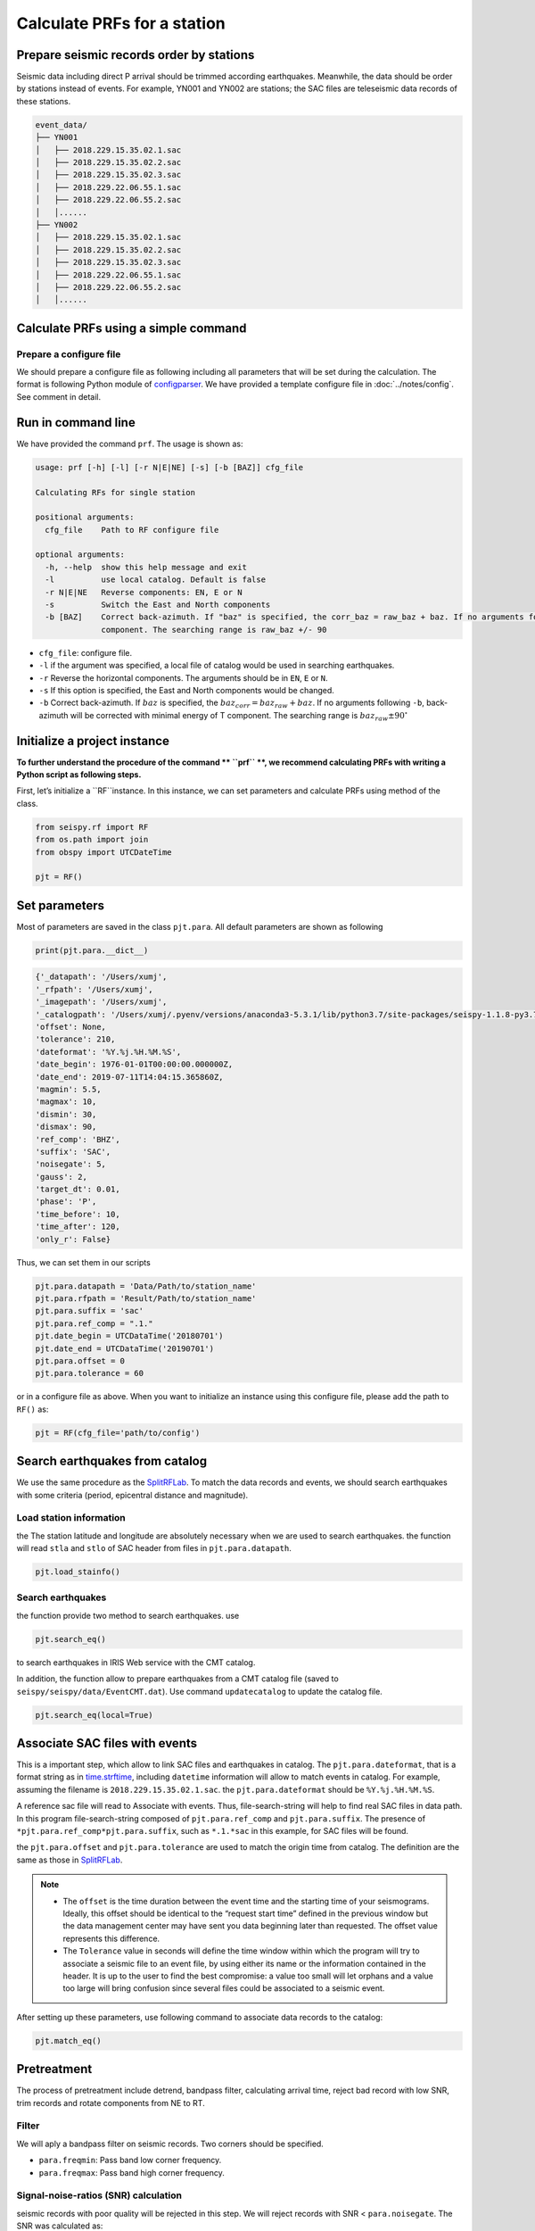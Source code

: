
Calculate PRFs for a station
===============================

Prepare seismic records order by stations
-----------------------------------------

Seismic data including direct P arrival should be trimmed according earthquakes. Meanwhile, the data should be order by stations instead of events. For example, YN001 and YN002 are stations; the SAC files are teleseismic data records of these stations.

.. code-block::

    event_data/
    ├── YN001
    │   ├── 2018.229.15.35.02.1.sac
    │   ├── 2018.229.15.35.02.2.sac
    │   ├── 2018.229.15.35.02.3.sac
    │   ├── 2018.229.22.06.55.1.sac
    │   ├── 2018.229.22.06.55.2.sac
    │   │......
    ├── YN002
    │   ├── 2018.229.15.35.02.1.sac
    │   ├── 2018.229.15.35.02.2.sac
    │   ├── 2018.229.15.35.02.3.sac
    │   ├── 2018.229.22.06.55.1.sac
    │   ├── 2018.229.22.06.55.2.sac
    │   │......


Calculate PRFs using a simple command
----------------------------------------

Prepare a configure file
^^^^^^^^^^^^^^^^^^^^^^^^^^

We should prepare a configure file as following including all parameters that will be set during the calculation. The format is following Python module of `configparser <https://docs.python.org/3/library/configparser.html>`_. We have provided a template configure file in :doc:`../notes/config`. See comment in detail.


Run in command line
----------------------

We have provided the command ``prf``. The usage is shown as:

.. code-block::

  usage: prf [-h] [-l] [-r N|E|NE] [-s] [-b [BAZ]] cfg_file

  Calculating RFs for single station

  positional arguments:
    cfg_file    Path to RF configure file

  optional arguments:
    -h, --help  show this help message and exit
    -l          use local catalog. Default is false
    -r N|E|NE   Reverse components: EN, E or N
    -s          Switch the East and North components
    -b [BAZ]    Correct back-azimuth. If "baz" is specified, the corr_baz = raw_baz + baz. If no arguments following -b Back-azimuth will be corrected with minimal energy of T
                component. The searching range is raw_baz +/- 90


- ``cfg_file``: configure file.
- ``-l`` if the argument was specified, a local file of catalog would be used in searching earthquakes.
- ``-r`` Reverse the horizontal components. The arguments should be in ``EN``, ``E`` or ``N``.
- ``-s`` If this option is specified, the East and North components would be changed.
- ``-b`` Correct back-azimuth. If :math:`baz` is specified, the :math:`baz_{corr} = baz_{raw} + baz`. If no arguments following ``-b``,  back-azimuth will be corrected with minimal energy of T component. The searching range is :math:`baz_{raw} \pm 90^{\circ}`

Initialize a project instance
--------------------------------

**To further understand the procedure of the command ** ``prf`` **, we recommend calculating PRFs with writing a Python script as following steps.**

First, let’s initialize a ``RF``instance. In this instance, we can set parameters and calculate PRFs using method of the class.


.. code-block:: python

    from seispy.rf import RF
    from os.path import join
    from obspy import UTCDateTime

    pjt = RF()


Set parameters
---------------

Most of parameters are saved in the class ``pjt.para``. All default parameters are shown as following

.. code-block:: python

  print(pjt.para.__dict__)


.. code-block:: python

  {'_datapath': '/Users/xumj',
  '_rfpath': '/Users/xumj',
  '_imagepath': '/Users/xumj',
  '_catalogpath': '/Users/xumj/.pyenv/versions/anaconda3-5.3.1/lib/python3.7/site-packages/seispy-1.1.8-py3.7.egg/seispy/data/EventCMT.dat',
  'offset': None,
  'tolerance': 210,
  'dateformat': '%Y.%j.%H.%M.%S',
  'date_begin': 1976-01-01T00:00:00.000000Z,
  'date_end': 2019-07-11T14:04:15.365860Z,
  'magmin': 5.5,
  'magmax': 10,
  'dismin': 30,
  'dismax': 90,
  'ref_comp': 'BHZ',
  'suffix': 'SAC',
  'noisegate': 5,
  'gauss': 2,
  'target_dt': 0.01,
  'phase': 'P',
  'time_before': 10,
  'time_after': 120,
  'only_r': False}


Thus, we can set them in our scripts

.. code-block:: python

  pjt.para.datapath = 'Data/Path/to/station_name'
  pjt.para.rfpath = 'Result/Path/to/station_name'
  pjt.para.suffix = 'sac'
  pjt.para.ref_comp = ".1."
  pjt.date_begin = UTCDataTime('20180701')
  pjt.date_end = UTCDataTime('20190701')
  pjt.para.offset = 0
  pjt.para.tolerance = 60


or in a configure file as above. When you want to initialize an instance using this configure file, please add the path to ``RF()`` as:

.. code-block:: python

  pjt = RF(cfg_file='path/to/config')


Search earthquakes from catalog
--------------------------------

We use the same procedure as the `SplitRFLab <https://git.nju.edu.cn/xumi1993/SplitRFLab>`_. To match the data records and events, we should search earthquakes with some criteria (period, epicentral distance and magnitude).

Load station information
^^^^^^^^^^^^^^^^^^^^^^^^^^

the The station latitude and longitude are absolutely necessary when we are used to search earthquakes. the function will read ``stla`` and ``stlo`` of SAC header from files in ``pjt.para.datapath``.

.. code-block:: python

  pjt.load_stainfo()


Search earthquakes
^^^^^^^^^^^^^^^^^^^^

the function provide two method to search earthquakes. use

.. code-block:: python

  pjt.search_eq()


to search earthquakes in IRIS Web service with the CMT catalog.

In addition, the function allow to prepare earthquakes from a CMT catalog file (saved to ``seispy/seispy/data/EventCMT.dat``). Use command ``updatecatalog`` to update the catalog file.

.. code-block:: python

  pjt.search_eq(local=True)

Associate SAC files with events
---------------------------------

This is a important step, which allow to link SAC files and earthquakes in catalog. The ``pjt.para.dateformat``, that is a format string as in `time.strftime <https://docs.python.org/3/library/time.html#time.strftime>`_, including ``datetime`` information will allow to match events in catalog. For example, assuming the filename is ``2018.229.15.35.02.1.sac``. the ``pjt.para.dateformat`` should be ``%Y.%j.%H.%M.%S``.

A reference sac file will read to Associate with events. Thus, file-search-string will help to find real SAC files in data path. In this program file-search-string composed of ``pjt.para.ref_comp`` and ``pjt.para.suffix``. The presence of ``*pjt.para.ref_comp*pjt.para.suffix``, such as ``*.1.*sac`` in this example, for SAC files will be found.

the ``pjt.para.offset`` and ``pjt.para.tolerance`` are used to match the origin time from catalog. The definition are the same as those in `SplitRFLab <https://git.nju.edu.cn/xumi1993/SplitRFLab>`_.

.. note::

  - The ``offset`` is the time duration between the event time and the starting time of your seismograms. Ideally, this offset should be identical to the “request start time” defined in the previous window but the data management center may have sent you data beginning later than requested. The offset value represents this difference.

  - The ``Tolerance`` value in seconds will define the time window within which the program will try to associate a seismic file to an event file, by using either its name or the information contained in the header. It is up to the user to find the best compromise: a value too small will let orphans and a value too large will bring confusion since several files could be associated to a seismic event.

.. figure:: /_static/offset.png
  :alt: offset
  :align: center

After setting up these parameters, use following command to associate data records to the catalog:

.. code-block:: python

  pjt.match_eq()

Pretreatment
-------------

The process of pretreatment include detrend, bandpass filter, calculating arrival time, reject bad record with low SNR, trim records and rotate components from NE to RT.

Filter
^^^^^^^^^

We will aply a bandpass filter on seismic records. Two corners should be specified.

- ``para.freqmin``: Pass band low corner frequency.
- ``para.freqmax``: Pass band high corner frequency.

Signal-noise-ratios (SNR) calculation
^^^^^^^^^^^^^^^^^^^^^^^^^^^^^^^^^^^^^^^

seismic records with poor quality will be rejected in this step. We will reject records with SNR < ``para.noisegate``. The SNR was calculated as:

.. math::
  
  SNR = 10log_{10}\left(\frac{A_S}{A_N}\right)


where :math:`A_N` and :math:`A_N` are root mean squares (RMS) of the waveform trimmed with time length of ``para.noiselen`` before and after theoretical P arrival times, respectively.

Trim
^^^^^^^^

The waveforms will be cut in this step before ``para.time_before`` and after ``para.time_after`` theoretical P arrival times, respectively.

.. code-block:: python

  pjt.detrend()
  pjt.filter() # default using 'para.freqmin' and 'para.freqmax'
  pjt.cal_phase()
  pjt.drop_eq_snr() # The threshold used as 'para.noisegate'
  pjt.trim() # from 'para.time_before' before P to 'para.time_after' after P
  pjt.rotate()


PRFs calculation
-----------------

We need parameters of ``pjt.para.gauss``, ``pjt.para.itmax`` and ``pjt.para.minderr`` to calculate PRFs using iterative time-domain deconvolution method

- ``pjt.para.gauss``: Gauss factor. Default is 2.0.
- ``pjt.para.itmax``: The maximum number of iterations. Default is 400.
- ``pjt.para.minderr``: The minimum misfit. Default is 0.001.

.. code-block:: python

  pjt.deconv()


Save PRFs
-------------

Save the PRFs to pjt.para.rfpath with some criteria. Two kind of criteria allow to set (i.e., crust or mtz). if the parameter set as None, all of PRFs will be saved.

`crust`
^^^^^^^^^

- The maximum peak should appear between -2s and 2s.

`mtz`
^^^^^^

- The maximum peak should appear between -5s and 5s.

- the maximum amplitudes of PRFs in a 30–120 s window after the direct P are smaller than 30% of the maximum amplitudes of the direct P phases.

.. code-block:: python

  pjt.saverf(criterion='crust')
